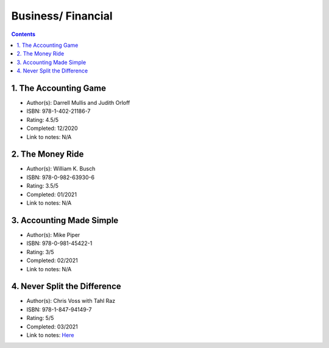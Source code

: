 ===================
Business/ Financial
===================

.. contents::

1. The Accounting Game
======================
* Author(s): Darrell Mullis and Judith Orloff
* ISBN: 978-1-402-21186-7
* Rating: 4.5/5
* Completed: 12/2020
* Link to notes: N/A

2. The Money Ride
=================
* Author(s): William K. Busch
* ISBN: 978-0-982-63930-6
* Rating: 3.5/5
* Completed: 01/2021
* Link to notes: N/A

3. Accounting Made Simple
=========================
* Author(s): Mike Piper
* ISBN: 978-0-981-45422-1
* Rating: 3/5
* Completed: 02/2021
* Link to notes: N/A

4. Never Split the Difference
=============================
* Author(s): Chris Voss with Tahl Raz
* ISBN: 978-1-847-94149-7
* Rating: 5/5
* Completed: 03/2021
* Link to notes: `Here <https://github.com/coatk1/books/blob/master/business/negotiating.rst>`__ 
